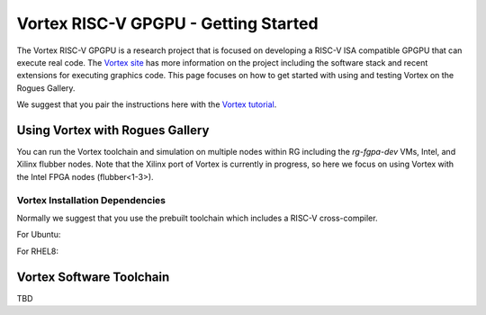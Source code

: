 Vortex RISC-V GPGPU - Getting Started
-------------------

The Vortex RISC-V GPGPU is a research project that is focused on developing a RISC-V ISA compatible GPGPU that can execute real code. The `Vortex site <https://vortex.cc.gatech.edu/>`__ has more information on the project including the software stack and recent extensions for executing graphics code. This page focuses on how to get started with using and testing Vortex on the Rogues Gallery.

We suggest that you pair the instructions here with the `Vortex tutorial <https://github.com/vortexgpgpu/vortex_tutorials>`__.

Using Vortex with Rogues Gallery
=========================

You can run the Vortex toolchain and simulation on multiple nodes within RG including the `rg-fgpa-dev` VMs, Intel, and Xilinx flubber nodes. Note that the Xilinx port of Vortex is currently in progress, so here we focus on using Vortex with the Intel FPGA nodes (flubber<1-3>).


Vortex Installation Dependencies
~~~~~~~~~~~~~~~~~~~~~~~~~

Normally we suggest that you use the prebuilt toolchain which includes a RISC-V cross-compiler. 

For Ubuntu:

For RHEL8:


Vortex Software Toolchain
=========================
TBD 
